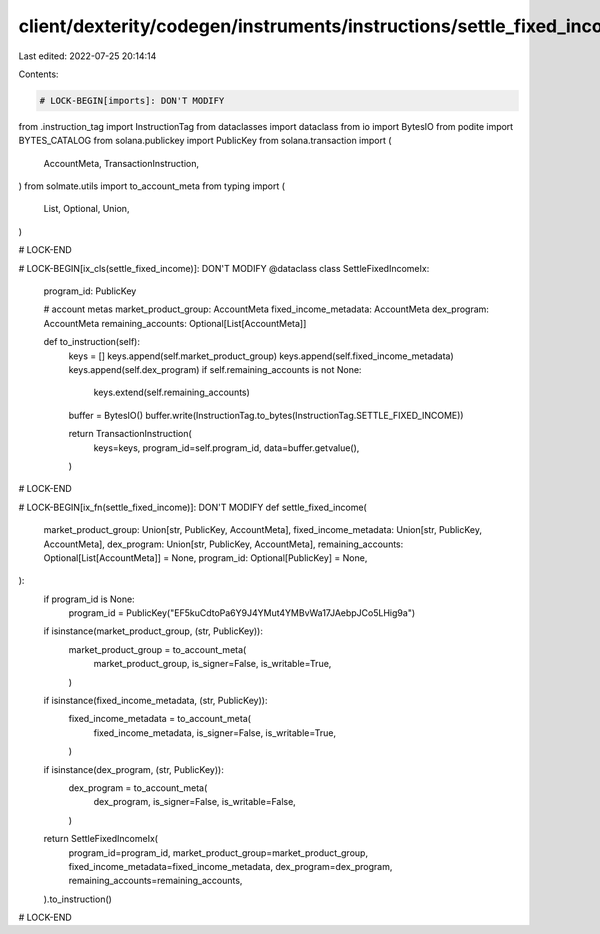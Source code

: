 client/dexterity/codegen/instruments/instructions/settle_fixed_income.py
========================================================================

Last edited: 2022-07-25 20:14:14

Contents:

.. code-block:: py

    # LOCK-BEGIN[imports]: DON'T MODIFY
from .instruction_tag import InstructionTag
from dataclasses import dataclass
from io import BytesIO
from podite import BYTES_CATALOG
from solana.publickey import PublicKey
from solana.transaction import (
    AccountMeta,
    TransactionInstruction,
)
from solmate.utils import to_account_meta
from typing import (
    List,
    Optional,
    Union,
)

# LOCK-END


# LOCK-BEGIN[ix_cls(settle_fixed_income)]: DON'T MODIFY
@dataclass
class SettleFixedIncomeIx:
    program_id: PublicKey

    # account metas
    market_product_group: AccountMeta
    fixed_income_metadata: AccountMeta
    dex_program: AccountMeta
    remaining_accounts: Optional[List[AccountMeta]]

    def to_instruction(self):
        keys = []
        keys.append(self.market_product_group)
        keys.append(self.fixed_income_metadata)
        keys.append(self.dex_program)
        if self.remaining_accounts is not None:
            keys.extend(self.remaining_accounts)

        buffer = BytesIO()
        buffer.write(InstructionTag.to_bytes(InstructionTag.SETTLE_FIXED_INCOME))

        return TransactionInstruction(
            keys=keys,
            program_id=self.program_id,
            data=buffer.getvalue(),
        )

# LOCK-END


# LOCK-BEGIN[ix_fn(settle_fixed_income)]: DON'T MODIFY
def settle_fixed_income(
    market_product_group: Union[str, PublicKey, AccountMeta],
    fixed_income_metadata: Union[str, PublicKey, AccountMeta],
    dex_program: Union[str, PublicKey, AccountMeta],
    remaining_accounts: Optional[List[AccountMeta]] = None,
    program_id: Optional[PublicKey] = None,
):
    if program_id is None:
        program_id = PublicKey("EF5kuCdtoPa6Y9J4YMut4YMBvWa17JAebpJCo5LHig9a")

    if isinstance(market_product_group, (str, PublicKey)):
        market_product_group = to_account_meta(
            market_product_group,
            is_signer=False,
            is_writable=True,
        )
    if isinstance(fixed_income_metadata, (str, PublicKey)):
        fixed_income_metadata = to_account_meta(
            fixed_income_metadata,
            is_signer=False,
            is_writable=True,
        )
    if isinstance(dex_program, (str, PublicKey)):
        dex_program = to_account_meta(
            dex_program,
            is_signer=False,
            is_writable=False,
        )

    return SettleFixedIncomeIx(
        program_id=program_id,
        market_product_group=market_product_group,
        fixed_income_metadata=fixed_income_metadata,
        dex_program=dex_program,
        remaining_accounts=remaining_accounts,
    ).to_instruction()

# LOCK-END


